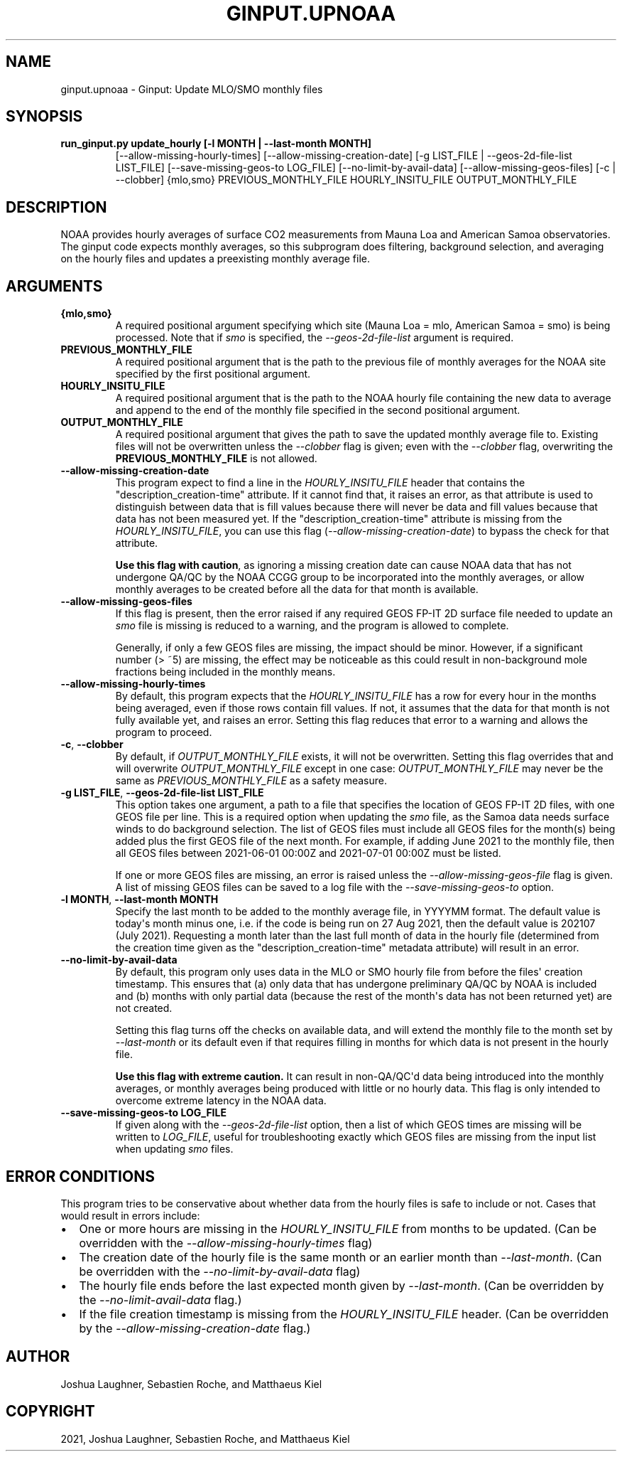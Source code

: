 .\" Man page generated from reStructuredText.
.
.TH "GINPUT.UPNOAA" "1" "Aug 27, 2021" "" "ginput"
.SH NAME
ginput.upnoaa \- Ginput: Update MLO/SMO monthly files
.
.nr rst2man-indent-level 0
.
.de1 rstReportMargin
\\$1 \\n[an-margin]
level \\n[rst2man-indent-level]
level margin: \\n[rst2man-indent\\n[rst2man-indent-level]]
-
\\n[rst2man-indent0]
\\n[rst2man-indent1]
\\n[rst2man-indent2]
..
.de1 INDENT
.\" .rstReportMargin pre:
. RS \\$1
. nr rst2man-indent\\n[rst2man-indent-level] \\n[an-margin]
. nr rst2man-indent-level +1
.\" .rstReportMargin post:
..
.de UNINDENT
. RE
.\" indent \\n[an-margin]
.\" old: \\n[rst2man-indent\\n[rst2man-indent-level]]
.nr rst2man-indent-level -1
.\" new: \\n[rst2man-indent\\n[rst2man-indent-level]]
.in \\n[rst2man-indent\\n[rst2man-indent-level]]u
..
.SH SYNOPSIS
.INDENT 0.0
.TP
.B run_ginput.py update_hourly [\-l MONTH | \-\-last\-month MONTH]
[\-\-allow\-missing\-hourly\-times]
[\-\-allow\-missing\-creation\-date]
[\-g LIST_FILE | \-\-geos\-2d\-file\-list LIST_FILE]
[\-\-save\-missing\-geos\-to LOG_FILE]
[\-\-no\-limit\-by\-avail\-data]
[\-\-allow\-missing\-geos\-files]
[\-c | \-\-clobber]
{mlo,smo} PREVIOUS_MONTHLY_FILE
HOURLY_INSITU_FILE OUTPUT_MONTHLY_FILE
.UNINDENT
.SH DESCRIPTION
.sp
NOAA provides hourly averages of surface CO2 measurements from Mauna Loa and American Samoa observatories. The
ginput code expects monthly averages, so this subprogram does filtering, background selection, and averaging
on the hourly files and updates a preexisting monthly average file.
.SH ARGUMENTS
.INDENT 0.0
.TP
\fB{mlo,smo}\fP
A required positional argument specifying which site (Mauna Loa = mlo, American Samoa = smo) is being processed. Note that
if \fIsmo\fP is specified, the \fI\-\-geos\-2d\-file\-list\fP argument is required.
.TP
\fBPREVIOUS_MONTHLY_FILE\fP
A required positional argument that is the path to the previous file of monthly averages for the NOAA site specified by the
first positional argument.
.TP
\fBHOURLY_INSITU_FILE\fP
A required positional argument that is the path to the NOAA hourly file containing the new data to average and append to the
end of the monthly file specified in the second positional argument.
.TP
\fBOUTPUT_MONTHLY_FILE\fP
A required positional argument that gives the path to save the updated monthly average file to. Existing files will
not be overwritten unless the \fI\-\-clobber\fP flag is given; even with the \fI\-\-clobber\fP flag, overwriting the \fBPREVIOUS_MONTHLY_FILE\fP
is not allowed.
.TP
\fB\-\-allow\-missing\-creation\-date\fP
This program expect to find a line in the \fIHOURLY_INSITU_FILE\fP header that contains the "description_creation\-time" attribute.
If it cannot find that, it raises an error, as that attribute is used to distinguish between data that is fill values because
there will never be data and fill values because that data has not been measured yet. If the "description_creation\-time"
attribute is missing from the \fIHOURLY_INSITU_FILE\fP, you can use this flag (\fI\-\-allow\-missing\-creation\-date\fP) to bypass the check
for that attribute.
.sp
\fBUse this flag with caution\fP, as ignoring a missing creation date can cause NOAA data that has not undergone QA/QC by the NOAA
CCGG group to be incorporated into the monthly averages, or allow monthly averages to be created before all the data for that
month is available.
.TP
\fB\-\-allow\-missing\-geos\-files\fP
If this flag is present, then the error raised if any required GEOS FP\-IT 2D surface file needed to update an \fIsmo\fP file is missing
is reduced to a warning, and the program is allowed to complete.
.sp
Generally, if only a few GEOS files are missing, the impact should be minor. However, if a significant number (> ~5) are missing,
the effect may be noticeable as this could result in non\-background mole fractions being included in the monthly means.
.TP
\fB\-\-allow\-missing\-hourly\-times\fP
By default, this program expects that the \fIHOURLY_INSITU_FILE\fP has a row for every hour in the months being averaged, even if
those rows contain fill values. If not, it assumes that the data for that month is not fully available yet, and raises an error.
Setting this flag reduces that error to a warning and allows the program to proceed.
.TP
\fB\-c\fP, \fB\-\-clobber\fP
By default, if \fIOUTPUT_MONTHLY_FILE\fP exists, it will not be overwritten. Setting this flag overrides that and will overwrite
\fIOUTPUT_MONTHLY_FILE\fP except in one case: \fIOUTPUT_MONTHLY_FILE\fP may never be the same as \fIPREVIOUS_MONTHLY_FILE\fP as a safety
measure.
.TP
\fB\-g LIST_FILE\fP, \fB\-\-geos\-2d\-file\-list LIST_FILE\fP
This option takes one argument, a path to a file that specifies the location of GEOS FP\-IT 2D files, with one GEOS file per line.
This is a required option when updating the \fIsmo\fP file, as the Samoa data needs surface winds to do background selection. The list
of GEOS files must include all GEOS files for the month(s) being added plus the first GEOS file of the next month. For example,
if adding June 2021 to the monthly file, then all GEOS files between 2021\-06\-01 00:00Z and 2021\-07\-01 00:00Z must be listed.
.sp
If one or more GEOS files are missing, an error is raised unless the \fI\-\-allow\-missing\-geos\-file\fP flag is given. A list of missing
GEOS files can be saved to a log file with the \fI\-\-save\-missing\-geos\-to\fP option.
.TP
\fB\-l MONTH\fP, \fB\-\-last\-month MONTH\fP
Specify the last month to be added to the monthly average file, in YYYYMM format. The default value is today\(aqs month minus one,
i.e. if the code is being run on 27 Aug 2021, then the default value is 202107 (July 2021). Requesting a month later than the
last full month of data in the hourly file (determined from the creation time given as the "description_creation\-time" metadata
attribute) will result in an error.
.TP
\fB\-\-no\-limit\-by\-avail\-data\fP
By default, this program only uses data in the MLO or SMO hourly file from before the files\(aq creation timestamp. This ensures
that (a) only data that has undergone preliminary QA/QC by NOAA is included and (b) months with only partial data (because
the rest of the month\(aqs data has not been returned yet) are not created.
.sp
Setting this flag turns off the checks on available data, and will extend the monthly file to the month set by \fI\-\-last\-month\fP or
its default even if that requires filling in months for which data is not present in the hourly file.
.sp
\fBUse this flag with extreme caution.\fP It can result in non\-QA/QC\(aqd data being introduced into the monthly averages, or monthly
averages being produced with little or no hourly data. This flag is only intended to overcome extreme latency in the NOAA data.
.TP
\fB\-\-save\-missing\-geos\-to LOG_FILE\fP
If given along with the \fI\-\-geos\-2d\-file\-list\fP option, then a list of which GEOS times are missing will be written to \fILOG_FILE\fP,
useful for troubleshooting exactly which GEOS files are missing from the input list when updating \fIsmo\fP files.
.UNINDENT
.SH ERROR CONDITIONS
.sp
This program tries to be conservative about whether data from the hourly files is safe to include or not. Cases that would result in
errors include:
.INDENT 0.0
.IP \(bu 2
One or more hours are missing in the \fIHOURLY_INSITU_FILE\fP from months to be updated. (Can be overridden with the \fI\-\-allow\-missing\-hourly\-times\fP flag)
.IP \(bu 2
The creation date of the hourly file is the same month or an earlier month than \fI\-\-last\-month\fP\&. (Can be overridden with the
\fI\-\-no\-limit\-by\-avail\-data\fP flag)
.IP \(bu 2
The hourly file ends before the last expected month given by \fI\-\-last\-month\fP\&. (Can be overridden by the \fI\-\-no\-limit\-avail\-data\fP flag.)
.IP \(bu 2
If the file creation timestamp is missing from the \fIHOURLY_INSITU_FILE\fP header. (Can be overridden by the \fI\-\-allow\-missing\-creation\-date\fP flag.)
.UNINDENT
.SH AUTHOR
Joshua Laughner, Sebastien Roche, and Matthaeus Kiel
.SH COPYRIGHT
2021, Joshua Laughner, Sebastien Roche, and Matthaeus Kiel
.\" Generated by docutils manpage writer.
.
